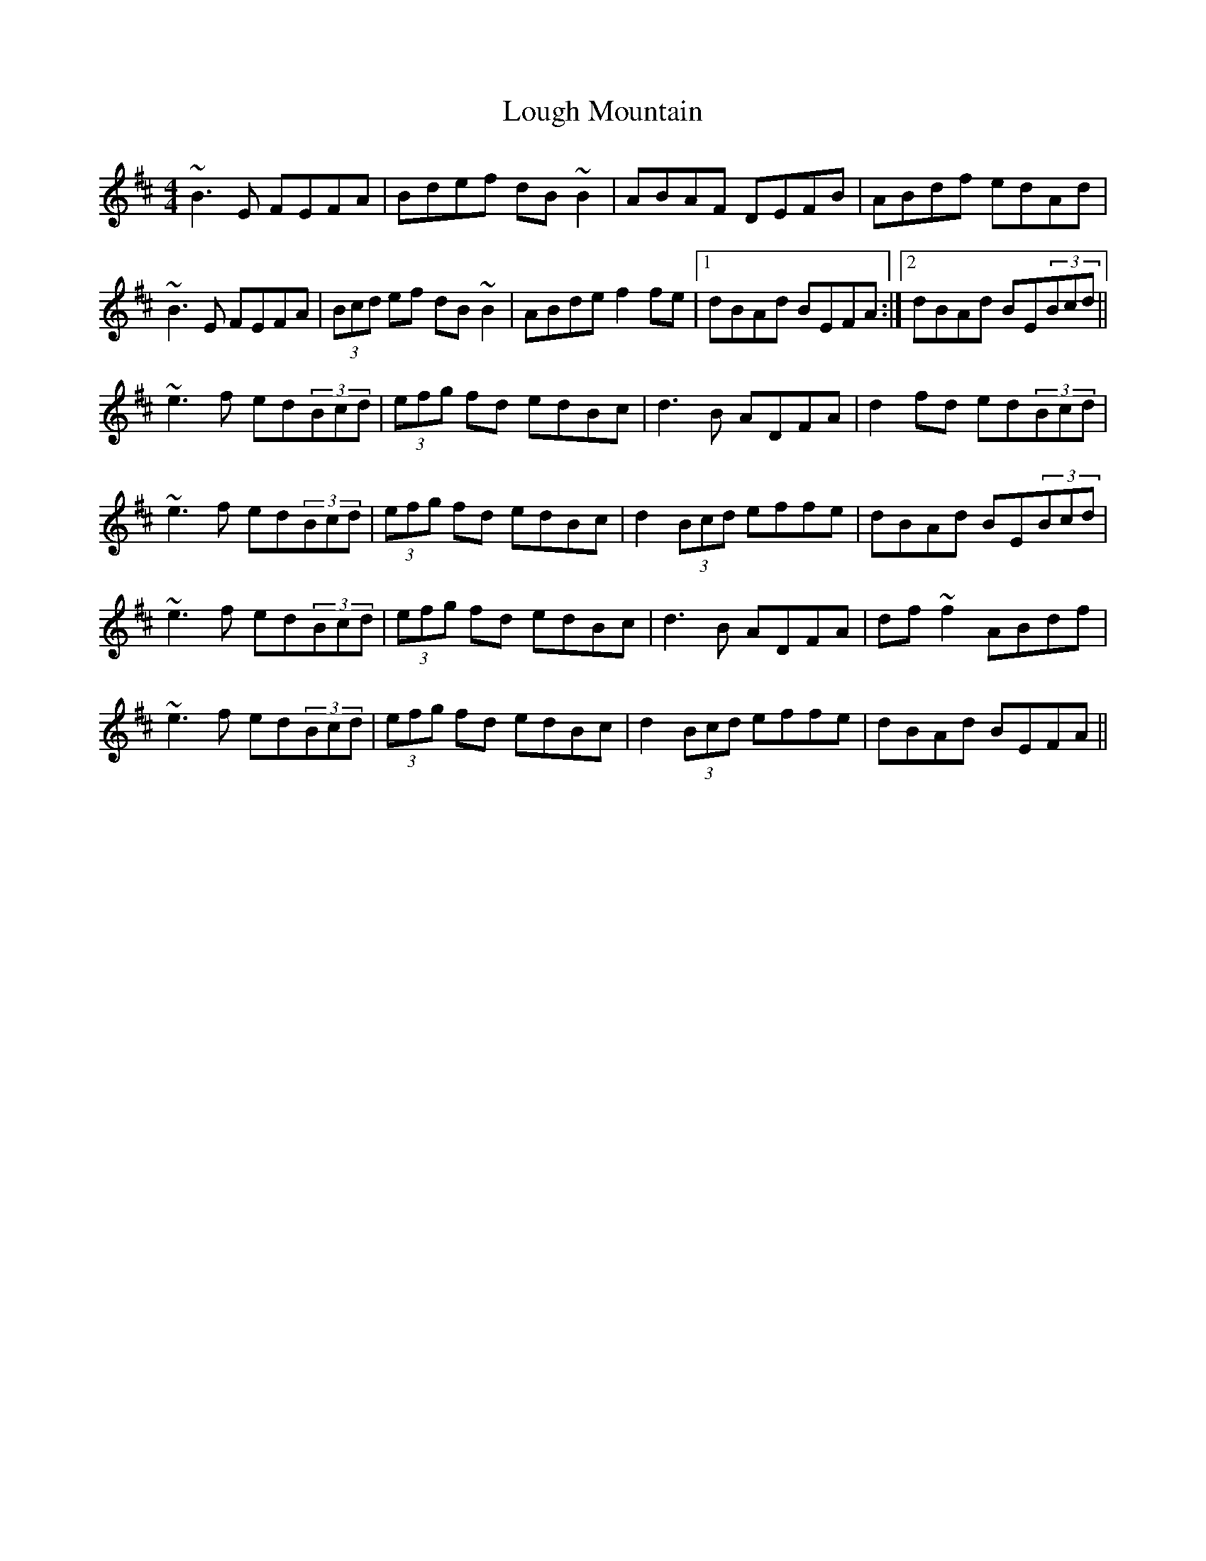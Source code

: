 X: 24323
T: Lough Mountain
R: reel
M: 4/4
K: Edorian
~B3E FEFA|Bdef dB~B2|ABAF DEFB|ABdf edAd|
~B3E FEFA|(3Bcd ef dB~B2|ABde f2fe|1 dBAd BEFA:|2 dBAd BE(3Bcd||
~e3f ed(3Bcd|(3efg fd edBc|d3B ADFA|d2fd ed(3Bcd|
~e3f ed(3Bcd|(3efg fd edBc|d2(3Bcd effe|dBAd BE(3Bcd|
~e3f ed(3Bcd|(3efg fd edBc|d3B ADFA|df~f2 ABdf|
~e3f ed(3Bcd|(3efg fd edBc|d2(3Bcd effe|dBAd BEFA||

